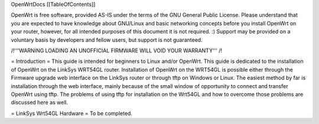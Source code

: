 OpenWrtDocs [[TableOfContents]]



OpenWrt is free software, provided AS-IS under the terms of the GNU General Public License. Please understand that you are expected to have knowledge about GNU/Linux and basic networking concepts before you install OpenWrt on your router, however, for all intended purposes of this document it is not required. :) Support may be provided on a voluntary basis by developers and fellow users, but support is not guaranteed. 

/!\ '''WARNING  LOADING AN UNOFFICIAL FIRMWARE WILL VOID YOUR WARRANTY''' /!\

= Introduction =
This guide is intended for beginners to Linux and/or OpenWrt.  This guide is dedicated to the installation of OpenWrt on the LinkSys WRT54GL router.  
Installation of OpenWrt on the WRT54GL is possible either through the Firmware upgrade web interface on the LinkSys router or through tftp on Windows or Linux.  The easiest method by far is installation through the web interface, mainly because of the small window of opportunity to connect and transfer OpenWrt using tftp.  The problems of using tftp for installation on the  Wrt54GL and how to overcome those problems are discussed here as well.

= LinkSys Wrt54GL Hardware =
To be completed.
